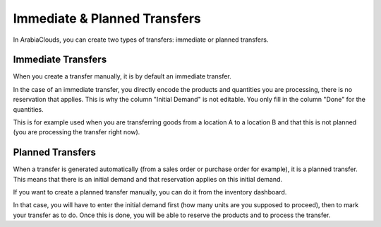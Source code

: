 Immediate & Planned Transfers
=============================

In ArabiaClouds, you can create two types of transfers: immediate or planned
transfers.

Immediate Transfers
-------------------

When you create a transfer manually, it is by default an immediate
transfer.

In the case of an immediate transfer, you directly encode the products
and quantities you are processing, there is no reservation that applies.
This is why the column "Initial Demand" is not editable. You only fill
in the column "Done" for the quantities.

This is for example used when you are transferring goods from a location
A to a location B and that this is not planned (you are processing the
transfer right now).

Planned Transfers
-----------------

When a transfer is generated automatically (from a sales order or
purchase order for example), it is a planned transfer. This means that
there is an initial demand and that reservation applies on this initial
demand.

If you want to create a planned transfer manually, you can do it from
the inventory dashboard.

.. image:: media/immediate_planned_transfers01.png
    :align: center

In that case, you will have to enter the initial demand first (how many
units are you supposed to proceed), then to mark your transfer as to do.
Once this is done, you will be able to reserve the products and to
process the transfer.


